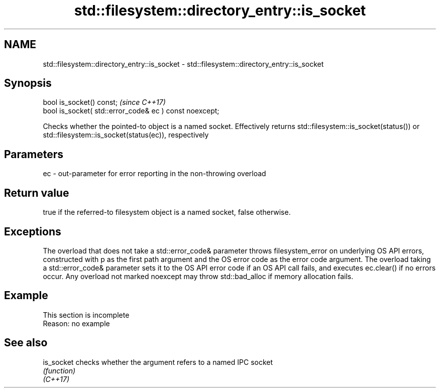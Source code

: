 .TH std::filesystem::directory_entry::is_socket 3 "2020.03.24" "http://cppreference.com" "C++ Standard Libary"
.SH NAME
std::filesystem::directory_entry::is_socket \- std::filesystem::directory_entry::is_socket

.SH Synopsis

  bool is_socket() const;                                \fI(since C++17)\fP
  bool is_socket( std::error_code& ec ) const noexcept;

  Checks whether the pointed-to object is a named socket. Effectively returns std::filesystem::is_socket(status()) or std::filesystem::is_socket(status(ec)), respectively

.SH Parameters


  ec - out-parameter for error reporting in the non-throwing overload


.SH Return value

  true if the referred-to filesystem object is a named socket, false otherwise.

.SH Exceptions

  The overload that does not take a std::error_code& parameter throws filesystem_error on underlying OS API errors, constructed with p as the first path argument and the OS error code as the error code argument. The overload taking a std::error_code& parameter sets it to the OS API error code if an OS API call fails, and executes ec.clear() if no errors occur. Any overload not marked noexcept may throw std::bad_alloc if memory allocation fails.

.SH Example


   This section is incomplete
   Reason: no example


.SH See also



  is_socket checks whether the argument refers to a named IPC socket
            \fI(function)\fP
  \fI(C++17)\fP




